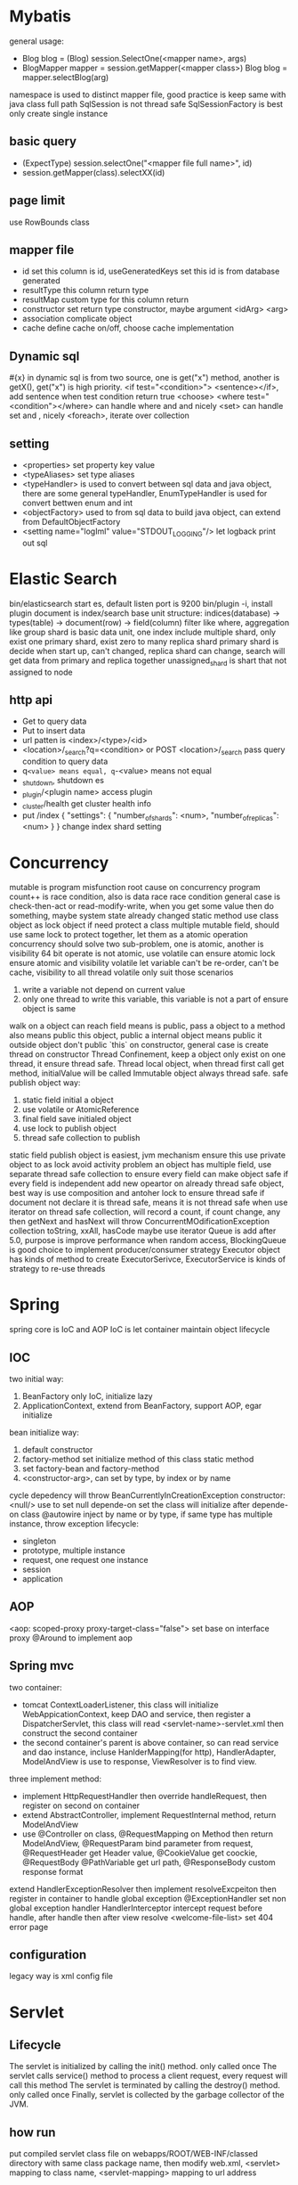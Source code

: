 * Mybatis
general usage:
 - Blog blog = (Blog) session.SelectOne(<mapper name>, args)
 - BlogMapper mapper = session.getMapper(<mapper class>)
   Blog blog = mapper.selectBlog(arg)

namespace is used to distinct mapper file, good practice is keep same with java class full path
SqlSession is not thread safe
SqlSessionFactory is best only create single instance
** basic query
    - (ExpectType) session.selectOne("<mapper file full name>", id)
    - session.getMapper(class).selectXX(id)
** page limit
   use RowBounds class
** mapper file 
  - id
    set this column is id, useGeneratedKeys set this id is from database generated
  - resultType
    this column return type
  - resultMap
    custom type for this column return
  - constructor
    set return type constructor, maybe argument <idArg> <arg>
  - association
    complicate object
  - cache
    define cache on/off, choose cache implementation
** Dynamic sql
   #{x} in dynamic sql is from two source, one is get("x") method, another is getX(), get("x") is high priority.
   <if test="<condition>"> <sentence></if>, add sentence when test condition return true
   <choose>
   <where test="<condition"></where> can handle where and and nicely
   <set> can handle set and , nicely
   <foreach>, iterate over collection
** setting
   - <properties> set property key value
   - <typeAliases> set type aliases
   - <typeHandler> is used to convert between sql data and java object, there are some general typeHandler, 
     EnumTypeHandler is used for convert bettwen enum and int
   - <objectFactory> used to from sql data to build java object, can extend from DefaultObjectFactory
   - <setting name="logIml" value="STDOUT_LOGGING"/> let logback print out sql
* Elastic Search
  bin/elasticsearch start es, default listen port is 9200
  bin/plugin -i, install plugin
  document is index/search base unit
  structure: indices(database) -> types(table) -> document(row) -> field(column)
  filter like where, aggregation like group
  shard is basic data unit, one index include multiple shard, only exist one primary shard, exist zero to many replica shard
  primary shard is decide when start up, can't changed, replica shard can change, search will get data from primary and replica together
  unassigned_shard is shart that not assigned to node
** http api
  - Get to query data
  - Put to insert data
  - url patten is <index>/<type>/<id>
  - <location>/_search?q=<condition> or POST <location>/_search pass query condition to query data
  - q=<value> means equal, q=-<value> means not equal 
  - _shutdown, shutdown es
  - _plugin/<plugin name> access plugin
  - _cluster/health get cluster health info
  - put /index 
    {
      "settings": {
        "number_of_shards": <num>,
        "number_of_replicas":  <num>
      }
    }
    change index shard setting
* Concurrency
  mutable is program misfunction root cause on concurrency program
  count++ is race condition, also is data race
  race condition general case is check-then-act or read-modify-write, when you get some value then do something, maybe system state already changed
  static method use class object as lock object
  if need protect a class multiple mutable field, should use same lock to protect together, let them as a atomic operation
  concurrency should solve two sub-problem, one is atomic, another is visibility
  64 bit operate is not atomic, use volatile can ensure atomic
  lock ensure atomic and visibility
  volatile let variable can't be re-order, can't be cache, visibility to all thread
  volatile only suit those scenarios
    1. write a variable not depend on current value
    2. only one thread to write this variable, this variable is not a part of ensure object is same
  walk on a object can reach field means is public, pass a object to a method also means public this object, public a internal object means public it outside object
  don't public `this` on constructor, general case is create thread on constructor
  Thread Confinement, keep a object only exist on one thread, it ensure thread safe.
  Thread local object, when thread first call get method, initialValue will be called
  Immutable object always thread safe.
  safe publish object way:
    1) static field initial a object
    2) use volatile or AtomicReference
    3) final field save initialed object
    4) use lock to publish object
    5) thread safe collection to publish
  static field publish object is easiest, jvm mechanism ensure this
  use private object to as lock avoid activity problem
  an object has multiple field, use separate thread safe collection to ensure every field can make object safe if every field is independent
  add new opeartor on already thread safe object, best way is use composition and antoher lock to ensure thread safe
  if document not declare it is thread safe, means it is not thread safe
  when use iterator on thread safe collection, will record a count, if count change, any then getNext and hasNext will throw ConcurrentMOdificationException
  collection toString, xxAll, hasCode maybe use iterator
  Queue is add after 5.0, purpose is improve performance when random access, BlockingQueue is good choice to implement producer/consumer strategy
  Executor object has kinds of method to create ExecutorSerivce, ExecutorService is kinds of strategy to re-use threads
* Spring
spring core is IoC and AOP
IoC is let container maintain object lifecycle
** IOC
   two initial way:
     1. BeanFactory only IoC, initialize lazy
     2. ApplicationContext, extend from BeanFactory, support AOP, egar initialize
   bean initialize way:
     1. default constructor
     2. factory-method set initialize method of this class static method
     3. set factory-bean and factory-method
     4. <constructor-arg>, can set by type, by index or by name
   cycle depedency will throw BeanCurrentlyInCreationException
   constructor:
      <null/> use to set null
      depende-on set the class will initialize after depende-on class
   @autowire inject by name or by type, if same type has multiple instance, throw exception
   lifecycle:
      - singleton
      - prototype, multiple instance
      - request, one request one instance
      - session
      - application
** AOP
   <aop: scoped-proxy proxy-target-class="false"> set base on interface proxy
   @Around to implement aop
** Spring mvc
   two container:
     - tomcat ContextLoaderListener, this class will initialize WebAppicationContext,
       keep DAO and service, then register a DispatcherServlet, this class will read
       <servlet-name>-servlet.xml then construct the second container
     - the second container's parent is above container, so can read service and dao
       instance, incluse HanlderMapping(for http), HandlerAdapter, ModelAndView is
       use to response, ViewResolver is to find view.
   three implement method:
     - implement HttpRequestHandler then override handleRequest, then register on
       second on container
     - extend AbstractController, implement RequestInternal method, return ModelAndView
     - use @Controller on class, @RequestMapping on Method then return ModelAndView, @RequestParam bind
       parameter from request, @RequestHeader get Header value, @CookieValue get coockie, @RequestBody
       @PathVariable get url path, @ResponseBody custom response format
   extend HandlerExceptionResolver then implement resolveExcpeiton then register in container to handle global exception
   @ExceptionHandler set non global exception handler
   HandlerInterceptor intercept request before handle, after handle then after view resolve
   <welcome-file-list> set 404 error page
   
** configuration
   legacy way is xml config file
* Servlet
** Lifecycle
   The servlet is initialized by calling the init() method. only called once
   The servlet calls service() method to process a client request, every request will call this method
   The servlet is terminated by calling the destroy() method. only called once
   Finally, servlet is collected by the garbage collector of the JVM.
** how run
   put compiled servlet class file on webapps/ROOT/WEB-INF/classed directory with same class package name,
   then modify web.xml, <servlet> mapping to class name, <servlet-mapping> mapping to url address
** parameter
   use getParameter of class HttpServletRequest to get parameter(Get, Post),
   getParamterNames get all name, getParamterValues get all value
   HttpServletResponse to response to client
   getCookies() get cookie
   getSession() get or create session
** url match pattern
   - full path
   - partial path
   - extension
   - default
** filter
   filter will execute before servlet, filter order is declare order in xml config
** listener
   listener will execute when some event is trigger
* Guava
** MultiSet and MultiMap
   used count, find duplicate
** Iterators
   support pipe operator, sort, inverse, find, statistics
** ForwardingList
   implement delegate method, then every method will execute on delegate return object
** PeekingIterator
   can access next element after current, will cause iterator go to next, next access direct use previous cache field 
** AbstractIterator
   need implement computerNext(), return what your want return, can used as filter function
** AbstractSequential
   like functional stream
** LaodingCache
   get() used to access no exception value, getUnchecked() access maybe throw exception, loadAll load multiple value
** Cache
   base on time or capacity or reference type eviction
* Maven
  finalName is used to set build out jar fileName, default format is <artifactId>-<version>
  exclusion set some package dont import
  dependenciesManager set this and child pom dependency version, but not import, then import those dependency can omit version
** depedency scope
   - compile: compile and runtime
   - test: test
   - provided: compile and test
   - runtime: test and runtime
   - system: compile and test(use systemPath to locate)
   - import
** lifecycle
*** clean
    - preclean
    - clean
    - post clean
*** default
    - process-sources
    - compile
    - process-test-sources
    - test-compile
    - test
    - package
    - install
    - deploy
*** site
    - pre-site
    - post-site
    - site-deploy
** parent and child
   relativePath set parent pom location
   parent pom use dependenciesManager set global depedency version, not import any package
** command argument
   -pl: xx only build this module
   -am also build depedency module
   -amd build dependency module child module
   -rf set some module dont build
   -DskipTests skip test
   -Dtest=xx 
* substring
** 1.6
   base is a array, substring return new object but point to same array with different offset
   but maybe cause memory leak, like substring from multiple big string only use a little part
** 1.7
   copy array
* Basic
  object head is 16 bytes
  array head is 24 bytes
  one char is 2 byte
  Serilizable only implement this class can serilize, don't need implement any thing. The real
  implement method is defaultReadObject/readObject of class ObjectOutputStream/ObjectInputStream,
  if class implement writeObject/readObject, then use those implements. SerilizalVersionUID use to demonstrate
  the class is same class, static field can't be serilize, @Transient will not be write out, set to default value when deserilize
* debug
  JAVA_OPTS or CATALINA_OPTS add -agentlib:jdwp=transport=db_socket,server=y,suspend=n,address=<port> to enable remote debug
  javap, is decompile tool, -c decompile to bytecode
* jvm  
  java 9, java.lang.ref.Reference.reachabilityFence(Object ref), assure ref is reachable on this location
  
